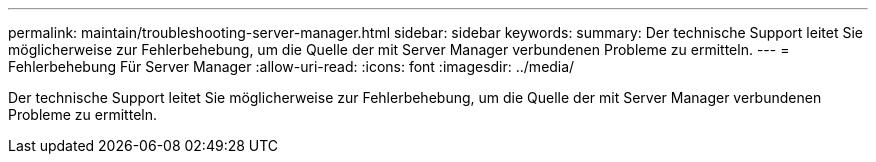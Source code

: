 ---
permalink: maintain/troubleshooting-server-manager.html 
sidebar: sidebar 
keywords:  
summary: Der technische Support leitet Sie möglicherweise zur Fehlerbehebung, um die Quelle der mit Server Manager verbundenen Probleme zu ermitteln. 
---
= Fehlerbehebung Für Server Manager
:allow-uri-read: 
:icons: font
:imagesdir: ../media/


[role="lead"]
Der technische Support leitet Sie möglicherweise zur Fehlerbehebung, um die Quelle der mit Server Manager verbundenen Probleme zu ermitteln.
